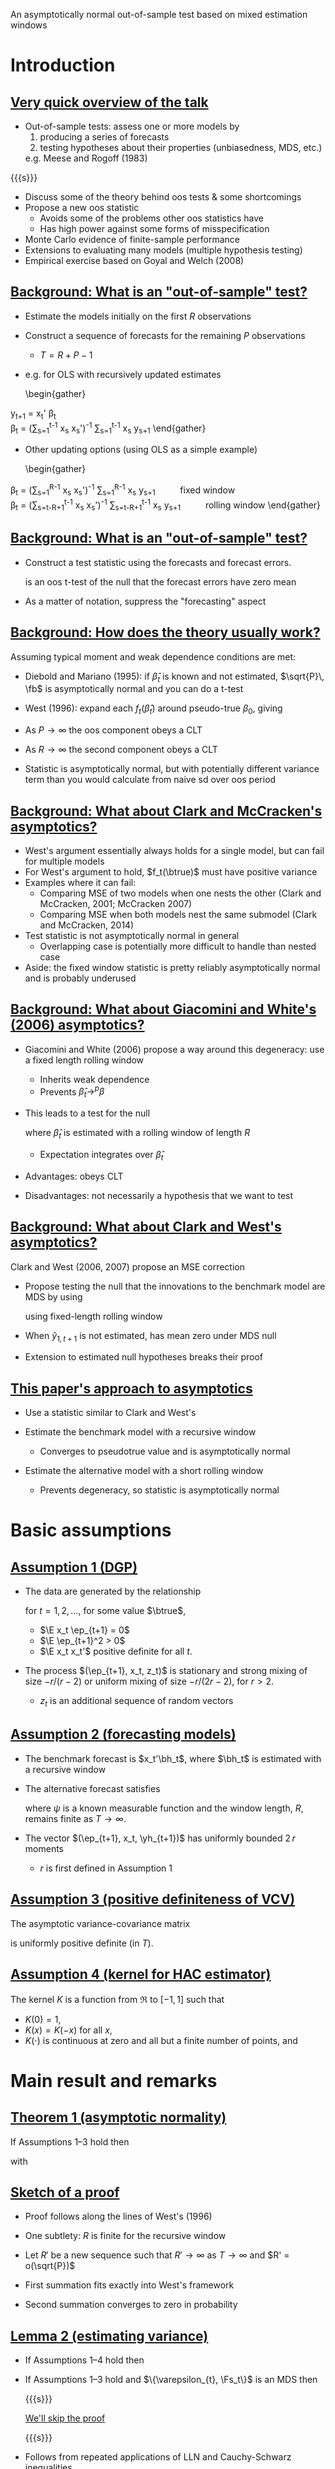 An asymptotically normal out-of-sample test based on mixed estimation windows
#+Date: April 23, 2015
#+Author: Gray Calhoun \newline Iowa State University

* Introduction
** _Very quick overview of the talk_
   + Out-of-sample tests: assess one or more models by
     1) producing a series of forecasts
     2) testing hypotheses about their properties (unbiasedness, MDS, etc.)
     e.g. Meese and Rogoff (1983)

   {{{s}}}

   + Discuss some of the theory behind oos tests & some shortcomings
   + Propose a new oos statistic
     - Avoids some of the problems other oos statistics have
     - Has high power against some forms of misspecification
   + Monte Carlo evidence of finite-sample performance
   + Extensions to evaluating many models (multiple hypothesis testing)
   + Empirical exercise based on Goyal and Welch (2008)
** _Background: What is an "out-of-sample" test?_
     + Estimate the models initially on the first $R$ observations
     + Construct a sequence of forecasts for the remaining $P$ observations
       + $T = R + P - 1$
     + e.g. for OLS with recursively updated estimates
       \begin{gather}
	 \hat y_{t+1} = x_t' \hat \beta_t \\
	 \hat\beta_t = \Big(\sum_{s=1}^{t-1} x_s x_s'\Big)^{-1} \sum_{s=1}^{t-1} x_s y_{s+1}
       \end{gather}
     + Other updating options (using OLS as a simple example)
       \begin{gather}
	 \hat\beta_t = \Big(\sum_{s=1}^{R-1} x_s x_s'\Big)^{-1} \sum_{s=1}^{R-1} x_s y_{s+1} \qquad \text{fixed window} \\
	 \hat\beta_t = \Big(\sum_{s=t-R+1}^{t-1} x_s x_s'\Big)^{-1} \sum_{s=t-R+1}^{t-1} x_s y_{s+1} \qquad \text{rolling window}
       \end{gather}
** _Background: What is an "out-of-sample" test?_
   + Construct a test statistic using the forecasts and forecast errors.
     \begin{equation}
       \tfrac{1}{\sqrt{P}} \sum_{t=R}^{T-1} (y_{t+1} - \hat y_{t+1})
     \end{equation}
     is an oos t-test of the null that the forecast errors have zero mean
   + As a matter of notation, suppress the "forecasting" aspect
     \begin{equation}
       \bar f \equiv \tfrac{1}{P} \osum{t} \hat f_t \equiv
       \tfrac{1}{P} \osum{t} f_t(\hat\beta_t)
     \end{equation}
** _Background: How does the theory usually work?_
   Assuming typical moment and weak dependence conditions are met:

   * Diebold and Mariano (1995): if $\hat\beta_t$ is known and not
     estimated, $\sqrt{P}\, \fb$ is asymptotically normal and you can
     do a t-test
   
   * West (1996): expand each $f_t(\hat\beta_t)$ around pseudo-true
     $\beta_0$, giving
     \begin{multline}
       \sqrt{P} (\bar f - \E f_t(\beta_0)) = \\
         \tfrac{1}{\sqrt{P}} \sum_{t=R}^{T-1} (f_t(\beta_0) - \E f_t(\beta_0)) +
         \tfrac{1}{\sqrt{P}} \sum_{t=R}^{T-1} \nabla f_t(\beta_0) (\hat\beta_t - \beta_0) + o_p(1)
     \end{multline}
   * As $P \to \infty$ the oos component obeys a CLT
   * As $R \to \infty$ the second component obeys a CLT
   * Statistic is asymptotically normal, but with potentially
     different variance term than you would calculate from naive sd
     over oos period
** _Background: What about Clark and McCracken's asymptotics?_
   + West's argument essentially always holds for a single model, but
     can fail for multiple models
   + For West's argument to hold, $f_t(\btrue)$ must have positive variance
   + Examples where it can fail:
     + Comparing MSE of two models when one nests the other (Clark and
       McCracken, 2001; McCracken 2007)
     + Comparing MSE when both models nest the same submodel (Clark
       and McCracken, 2014)
   + Test statistic is not asymptotically normal in general
     + Overlapping case is potentially more difficult to handle than
       nested case
   + Aside: the fixed window statistic is pretty reliably
     asymptotically normal and is probably underused
** _Background: What about Giacomini and White's (2006) asymptotics?_
   + Giacomini and White (2006) propose a way around this degeneracy:
     use a fixed length rolling window
     + Inherits weak dependence
     + Prevents $\hat\beta_t \to^p \beta$
   + This leads to a test for the null
     \begin{equation}
     \E\, f_t(\hat\beta_t) = 0
     \end{equation}
     where $\hat\beta_t$ is estimated with a rolling window of length
     $R$
     + Expectation integrates over $\hat\beta_t$
   + Advantages: obeys CLT
   + Disadvantages: not necessarily a hypothesis that we want to test
** _Background: What about Clark and West's asymptotics?_
   Clark and West (2006, 2007) propose an MSE correction
   + Propose testing the null that the innovations to the benchmark
     model are MDS by using
     \begin{equation}
     \hat f_t = (y_{t+1} - \hat y_{1,t+1})^2 - (y_{t+1} - \hat y_{2,t+1})^2 +
                (\hat y_{1,t+1} - \hat y_{2,t+1})^2
     \end{equation}
     using fixed-length rolling window
   + When $\hat y_{1,t+1}$ is not estimated, has mean zero under MDS null
   + Extension to estimated null hypotheses breaks their proof
** _This paper's approach to asymptotics_
   + Use a statistic similar to Clark and West's
     \begin{equation}
     \hat f_t = (y_{t+1} - \hat y_{1,t+1})^2 - (y_{t+1} - \hat y_{2,t+1})^2 +
                (\hat y_{1,t+1} - \hat y_{2,t+1})^2
     \end{equation}
   + Estimate the benchmark model with a recursive window
     + Converges to pseudotrue value and is asymptotically normal
   + Estimate the alternative model with a short rolling window
     + Prevents degeneracy, so statistic is asymptotically normal
* Basic assumptions
** _Assumption 1 (DGP)_
   + The data are generated by the relationship
     \begin{equation}
       y_{t+1} = x_t'\btrue + \ep_{t+1}
     \end{equation}
     for $t=1,2,\dots$, for some value $\btrue$,
     + $\E x_t \ep_{t+1} = 0$
     + $\E \ep_{t+1}^2 > 0$
     + $\E x_t x_t'$ positive definite for all $t$.
   + The process $(\ep_{t+1}, x_t, z_t)$ is stationary and strong
     mixing of size $-r/(r-2)$ or uniform mixing of size $-r/(2r-2)$,
     for $r > 2$.
     + $z_t$ is an additional sequence of random vectors
** _Assumption 2 (forecasting models)_
   * The benchmark forecast is $x_t'\bh_t$, where $\bh_t$ is estimated
     with a recursive window
     \begin{equation}
       \bh_t = \Bigg(\sum_{s=1}^{t-1} x_s \, x_s'\Bigg)^{-1} \sum_{s=1}^{t-1} x_s \, y_{s+1}
       \qquad t = R,\dots,T-1
     \end{equation}
   * The alternative forecast satisfies
     \begin{equation}
       \yh_{t+1} = \psi(y_t,z_t,\dots,y_{t-R+1}, z_{t-R+1})
     \end{equation}
     where $\psi$ is a known measurable function and the window length,
     $R$, remains finite as $T \to \infty$.
   * The vector $(\ep_{t+1}, x_t, \yh_{t+1})$ has uniformly bounded $2\, r$ moments
     * $r$ is first defined in Assumption 1
** _Assumption 3 (positive definiteness of VCV)_
   The asymptotic variance-covariance matrix
   \begin{equation}
     \var \Bigg(
       \oclt{t} \begin{pmatrix} x_t \\ \yh_{t+1} \end{pmatrix} \ep_{t+1}
       \Bigg)
   \end{equation}
   is uniformly positive definite (in $T$).
** _Assumption 4 (kernel for HAC estimator)_
   The kernel $K$ is a function from $\Re$ to $[-1,1]$ such that
   * $K(0) = 1$,
   * $K(x) = K(-x)$ for all $x$,
   * $K(\cdot)$ is continuous at zero and all but a finite number of
     points, and
   \begin{gather*}
     \int_{-\infty}^{\infty} \lvert K(x) \rvert\, dx < \infty,
     \intertext{and}
     \int_{-\infty}^{\infty} \Bigg\lvert
     \int_{-\infty}^{\infty} K(z) e^{ixz}\,dz \Bigg\rvert\, dx < \infty.
   \end{gather*}
* Main result and remarks
** _Theorem 1 (asymptotic normality)_
   If Assumptions 1--3 hold then
   \begin{equation*}
     \sqrt{P} (\fb - \E \fb^*) \to^d N(0, \sigma^2),
   \end{equation*}
   with
   \begin{align*}
   \sigma^2 &= s_1 + 2(s_2 + s_3) \\
    s_1  &= \lim \var(\sqrt{P}\, \fb^*), \\
    s_2  &= \lim \cov(\sqrt{P}\, \fb^*, \sqrt{P}\, \gb^*), \\
    s_3  &= \lim \var(\sqrt{P}\, \gb^*) \\
    \fb^* &= \tfrac{1}{P}\osum{t} f_t(\btrue) \\
    \gb^* &= \tfrac{1}{P}\osum{t} 2 \E\Big[(x_t'\btrue - \yh_{t+1})\, x_t'\Big] \, (\E x_t x_t')^{-1} x_t \ep_{t+1}
   \end{align*}
** _Sketch of a proof_
   * Proof follows along the lines of West's (1996)
   * One subtlety: $R$ is finite for the recursive window
   * Let $R'$ be a new sequence such that $R' \to \infty$ as $T \to
     \infty$ and $R' = o(\sqrt{P})$
     \begin{multline}
       \sqrt{P} (\fb - \E \fb^*) = \\
         \ocltb{t} ((f_t - \E f_t) + (\fh_t - f_t)) + \tfrac{1}{\sqrt{P}} \osumc{t} (\fh_t - \E f_t).
     \end{multline}
   * First summation fits exactly into West's framework
   * Second summation converges to zero in probability
** _Lemma 2 (estimating variance)_
   * If Assumptions 1--4 hold then
     \begin{equation*}
       \sigmah_1^2 \to^p \sigma^2.
     \end{equation*}
   * If Assumptions 1--3 hold and $\{\varepsilon_{t}, \Fs_t\}$ is an MDS then
     \begin{equation*}
       \sigmah_2^2 \to^p \sigma^2.
     \end{equation*}

     {{{s}}}

     _We'll skip the proof_

     {{{s}}}

   *  Follows from repeated applications of LLN and
      Cauchy-Schwarz inequalities

** _Theorem 3 (combining previous two results)_
   * If Assumptions 1--4 hold, then
     \begin{equation}
       \sqrt{P}\, \fb / \sigmah_1 \to^d N(0, 1)
     \end{equation}
     under the null hypothesis $\E(\varepsilon_{t+1} \yh_{t+1}) = 0$ for all $t = R,\dots,T-1$.

     {{{s}}}

   * If, instead, Assumptions 1--3 hold, then
     \begin{equation}
       \sqrt{P}\, \fb / \sigmah_2 \to^d N(0, 1)
     \end{equation}
     under the null hypothesis that $\{\varepsilon_t, \Fs_t\}$ is an MDS.
* Monte Carlo experiment
** _Monte Carlo DGP_
   Use DGP related to one used by Clark and West (2007)
   \begin{align*}
    y_{t+1} &= \gamma_{1t} + \gamma_{2t} x_{t} + \ep_{t+1} \\
   x_{t+1} &= 0.15 + 0.95 x_{t} + u_{t+1} \\ \\
   {\ep_t \choose u_t} &\sim iid\ N\Bigg(\begin{pmatrix} 0 \\ 0 \end{pmatrix},
   \begin{pmatrix} 18 & - 0.5 \\ -0.5 & 0.025 \end{pmatrix}\Bigg) \\ \\
   \gamma_t &=
   \begin{cases}
    (0.5, 0)    & \text{size simulations} \\
    (0.5, 0.35) & \text{power (stable)} \\
    (-0.5, 0)    & t \leq \tfrac{T}{2} \quad \text{power (break)} \\
    (1, 0.35) & t > \tfrac{T}{2} \quad \text{power (break)}
   \end{cases}
  \end{align*}
** _Monte Carlo design parameters_
   + $R = 120, 240$
   + $P = 120, 240, 360, 720$
   + Statistics are
     + Mine
     + Clark and West's (2006) with rolling window
     + Clark and West's (2006) with recursive window
   + Nominal size is 10%
** Results for "size" DGP (nominal size 10%)
#+BEGIN_LaTeX
\begin{tabular}{ccccc} \\
   \toprule R & P & Pr[CW roll.] & Pr[CW rec.] & Pr[new] \\
   \midrule $120$ & $120$ & $\enskip7.2$ & $\enskip8.0$ & $\enskip\enskip7.5$ \\
     & $240$ & $\enskip5.6$ & $\enskip5.6$ & $\enskip\enskip6.2$ \\
     & $360$ & $\enskip7.2$ & $\enskip6.1$ & $\enskip\enskip7.2$ \\
     & $720$ & $\enskip8.5$ & $\enskip5.4$ & $\enskip\enskip7.2$ \\ \\
    $240$ & $120$ & $\enskip7.2$ & $\enskip7.2$ & $\enskip\enskip7.7$ \\
     & $240$ & $\enskip6.3$ & $\enskip6.5$ & $\enskip\enskip7.1$ \\
     & $360$ & $\enskip6.8$ & $\enskip5.9$ & $\enskip\enskip6.8$ \\
     & $720$ & $\enskip7.0$ & $\enskip5.9$ & $\enskip\enskip7.3$ \\
   \bottomrule \end{tabular}
#+END_LaTeX

   * All tests are slightly undersized
   * Performance is pretty similar for all three
   * (If you know of DGPs where the Clark and West approach
     overrejects, please let me know...)
** Results for "power" DGP (stable, nominal size 10%)
#+BEGIN_LaTeX
   \begin{tabular}{ccccc}
   \toprule R & P & Pr[CW roll.] & Pr[CW rec.] & Pr[new] \\ \midrule
   $120$ & $120$ & $26.2$ & $30.0$ & $\enskip29.2$ \\
     & $240$ & $39.2$ & $47.2$ & $\enskip42.4$ \\
     & $360$ & $47.3$ & $59.8$ & $\enskip51.1$ \\
     & $720$ & $66.8$ & $82.3$ & $\enskip73.1$ \\\\
   $240$ & $120$ & $34.5$ & $36.1$ & $\enskip34.1$ \\
     & $240$ & $45.9$ & $50.1$ & $\enskip46.9$ \\
     & $360$ & $56.7$ & $63.8$ & $\enskip56.9$ \\
     & $720$ & $78.2$ & $87.0$ & $\enskip78.7$ \\
   \bottomrule \end{tabular}
#+END_LaTeX

{{{s}}}

   * Clark and West's statistic with rec. window has the highest power
   * My test and their rolling window test are very close
   * Adding "noise" to the alternative model decreases power here
** Results for "power" DGP (unstable, nominal size 10%)
#+BEGIN_LaTeX
   \begin{tabular}{ccccc}
   \toprule R & P & Pr[CW roll.] & Pr[CW rec.] & Pr[new] \\
   \midrule
   $120$ & $120$ & $25.9$ & $29.9$ & $\enskip62.2$ \\
     & $240$ & $30.1$ & $31.0$ & $\enskip87.4$ \\
     & $360$ & $35.5$ & $32.9$ & $\enskip96.5$ \\
     & $720$ & $46.1$ & $38.2$ & $\enskip99.8$ \\ \\
   $240$ & $120$ & $28.1$ & $30.6$ & $\enskip58.2$ \\
     & $240$ & $37.6$ & $36.1$ & $\enskip87.7$ \\
     & $360$ & $43.1$ & $39.0$ & $\enskip97.2$ \\
     & $720$ & $56.9$ & $42.5$ & $100.0$ \\
   \bottomrule \end{tabular}
#+END_LaTeX

{{{s}}}

   * New test has the highest power by far, about twice the others'
   * Clark and West's statistic with a rolling window is next
   * Adding "noise" to the alternative model increases power here
** _Intuition behind power results_
   + Important aspect of the DGP: the break affects the parameters of
     the benchmark model as well as the alternative
   + After the break, recursive models
     + Slowly incorporate post-break data and add it to pre-break data
     + Implied pseudotrue $\beta_t$ averages the pre and post-break coefficient values
     + Forecast performance is bad:
       \begin{equation}
       \E ((x_t'\beta_{post} + \varepsilon_t) - x_t'\hat\beta_t)^2
       \end{equation}
   + After the break, rolling models
     + Slowly incorporate post-break data and add it to pre-break data
     + Slowly discard pre-break data
     + Pretty soon, the forecast is just based on post-break data
     + Forecast performance is the same as it was before the break
** _Using both strategies:_
     + Benchmark model forecasts much worse after the break
     + Alternative model forecasts well after the break
     + Evidence against benchmark is very strong
     + Result is more general than it looks: same ideas apply for
       dynamic misspecification and unmodeled nonlinearities

   {{{s}}}

   _Summary of Monte Carlo results_

   + Finite sample behavior of all of the statistics is fine
   + Under "stable" DGPs, Clark and West's statistics and mine are close
   + My test has much higher power against misspecification that
     causes instability in the benchmark model
     + Here we imposed a break directly
     + Can be caused by unmodeled nonlinearity as well (STAR models, etc)
* Empirical exercise
** _Goyal and Welch (2008) empirical study_
   * Goyal and Welch (2008) look out out-of-sample excess return
     predictability
     * excess returns measured as the difference between the yearly
       log return of the S\&P 500 index and the T-bill interest rate
   * They find that none of the variables thought to predict excess
     returns based on in-sample evidence successfully predict
     out-of-sample
   * Benchmark model is the excess return's sample mean
   * Alternative models are of the form
     \begin{equation*}
       \mathit{excess~return}_{t+1} = \beta_{0} + \beta_{1}\
       \mathit{predictor}_{t} + \ep_{t+1},
     \end{equation*}
     * $\beta_{0}$ and $\beta_{1}$ are estimated by OLS using a
       10-year window.
** _List of predictors_
*** Predictors 							      :BMCOL:
   :PROPERTIES:
   :BEAMER_col: 0.45
   :END:
   * long term rate
   * book to market
   * dividend yield
   * dividend price ratio
   * net equity
   * dividend payout ratio
   * treasury bill
   * stock variance
   * default return spread
   * default yield spread
   * inflation rate
   * term spread
   * earnings price ratio
   * long term yield
*** Other notes on forecasts 					      :BMCOL:
   :PROPERTIES:
   :BEAMER_col: 0.45
   :END:
   * Also consider Campbell and Thompson (2008) zero lower bound for each
   * Consider mean and median combination forecasts
   * Use annual data beginning in 1927 and ending in 2009
** Summary of empirical results
#+BEGIN_LaTeX
\begin{tabular}{lccc}
  \toprule Predictor & value & naive & corrected \\ 
  \midrule book to market CT & $\enskip2.04$ & sig.\rlap{*} &  \\ 
  long term rate CT & $\enskip1.64$ & sig.\rlap{*} &  \\ 
  median & $\enskip1.59$ & sig. &  \\ 
  long term rate & $\enskip1.56$ & sig. &  \\ 
  book to market & $\enskip1.41$ & sig. &  \\ 
  dividend yield CT & $\enskip1.30$ & sig. &  \\ 
  dividend yield & $\enskip1.26$ &  &  \\ 
  \vdots \\
  long term yield CT & $\!\!-0.89$ &  &  \\ 
\bottomrule \\ \end{tabular}
#+END_LaTeX

  * One-sided 10% critical value $\approx$ 1.28, 5% $\approx$ 1.64, 1% $\approx$ 2.32
  * "CT" indicates that the model used Campbell and Thompson's cutoff
  * Complete table is given in the paper (30 total rows)
** _But but but but but but but_
   + Comparing the test stats to 1.28 is seriously overoptimistic!
   + If we test 30 different hypotheses at normal critical values,
     we're going to reject some of them by chance, even if they're
     true
   + Lots of research on this problem over the last 10-15 years
     + White's (2000) "Bootstrap Reality Check"
     + Hansen's (2005) test of "Superior Predictive Ability"
     + Romano and Wolf's (2005) "StepM"
     + Lots of subsequent research
** _Testing while accounting for multiplicity_
   + Suppose we have $k$ oos test statistics, $\sqrt{P}\, \fb_i / \hat\sigma^i$.
     + Each corresponds to the hypothesis $H_i:\ \E\, \fb_i^* = 0$
   + Take the largest of them as the test statistic
     \begin{equation}
       \hat m = \max_{i=1,\dots,k} \sqrt{P}\, \fb_i / \hat\sigma_i
     \end{equation}
   + Find the distribution of $\hat m$ under "the null hypothesis"
   + Estimate its $1 - \alpha$ quantile, use that as a critical value $\hat c$
   + "Reject" if $\hat m > \hat c$
** _What is the null hypothesis?_
   + Econometrics papers (BRC, SPA, nested BRC) have focused on the joint null hypothesis
     \[
       H_i:\ \E \fb_i^* = 0, \quad \text{for all $i$}
     \]
     or the closely-related hypothesis of correct specification:
     $\ep_t$ is an MDS with respect to the filtration
     \[
       \Fs_t = \sigma((z_{1t}, z_{2t},\dots,z_{kt}), (z_{1,t-1}, z_{2,t-1},\dots,z_{k,t-1}),\dots)
     \]
   + Makes it easy to derive asymp. distribution of $\hat m$
   + Makes it impossible to determine which of the predictors is the
     reason for the rejection
     - i.e. no guarantee that if $\sqrt{P} \, \fb_i/\hat\sigma_i > \hat c$, then $\E \fb_i^* > 0$.
** _Familywise Error Rate definition_
   + Stats literature (StepM) has focused on variations of the
     "Familywise Error Rate" (FWER, see Romano and Wolf, 2005, and Romano, Shaikh, and Wolf, 2008)
     * Fortunately, one can show (Romano and Wolf, 2005) that the BRC
       and SPA control FWER even though that wasn't their original focus
   + Let $S$ be the set of indices for the hypotheses that are true, so
     \[
     S = \{s \mid \E\, \fb^*_i \leq 0\} \qquad \text{(i.e. null holds)}
     \]
   + Reject each individual null hypothesis with $\sqrt{P}\,\fb_i / \hat\sigma_i$
   + $\hat c$ controls the FWER at level $\alpha$ if, for all $S$
     \[
       \pr[ \sqrt{P} \, \fb_i / \hat\sigma_i > \hat c\ \text{for at least one $i \in S$} ] \leq \alpha
     \]
   + Informally the probably of rejecting one or more of the true null
     hypotheses is at most $\alpha$
   + This lets us interpret individual rejections
** _Our multiple-comparisons approach_
   Using the same argument as in earlier theorems,
   \[
   \begin{pmatrix} \sqrt{P} (\fb_1 - \E \, \fb_1^*) \\
   \vdots \\
   \sqrt{P} (\fb_k - \E \, \fb_k^*)
   \end{pmatrix} \to^d N(0, V)
   \]
   under individual nulls that $\E \, \fb_i^* = 0$, with
   \[
     V_{ij} = \lim \frac{\cov(\fb_i, \fb_j)}{\var(\fb_i)^{1/2} \var(\fb_j)^{1/2}}.
   \]

   * Simulate $(Z_1,\dots,Z_k)$ from $N(0,\hat V)$ and, for each draw, calculate 
     \[
     \max(Z_1,\dots,Z_k)
     \]
   * Calculate $1-\alpha$ quantile across simulations and use as $\hat c$
** _Sketch of proof that our approach works_
   * Takes $S$ as given and define $\hat c_S$ as the
     $1-\alpha$ quantile of $\max_{i \in S} Z_i$, where $(Z_1,\dots,Z_k) \sim N(0,\hat V)$
   * By construction, $\hat c_S \leq \hat c$, so
     \begin{multline}
       \lim \pr[ \sqrt{P} \, \fb_i / \hat\sigma_i > \hat c\ \text{for at least one $i \in S$} ] \leq \\
       \pr[ \sqrt{P} \, \fb_i / \hat\sigma_i > \hat c_S\ \text{for at least one $i \in S$} ]
     \end{multline}
   * But we have
     \begin{align}
       \lim \pr[ \sqrt{P} \, \fb_i / \hat\sigma_i > \hat c_S\ \text{for at least one $i \in S$} ] \leq \alpha
     \end{align}
     by construction as well, completing the proof.
** _Miscellaneous additional points_
   * Usually in this literature the distribution is implemented with a
     bootstrap; our approach is similar to Hubrich and West (2010)
   * Nonparametric bootstrap for oos statistics is underdeveloped, but
     see Calhoun (2015) in two weeks
   * What about one-sided issues? (i.e. Hansen, 2005)
     * One-sided tests can have very poor power in multiple testing unless "bad" statistics are screened out
     * Theoretical concern here, but not a practical concern because of adjustment term
     * In this exercise, we'd discard statistics less than $\approx - 1.7$
   * Do we impose MDS when estimating V? Maybe...
** _Testing the MDS null vs. just the zero mean null_
   * For testing whether $\varepsilon_t$ is an MDS with respect to
     \begin{equation}
        \Fs_t = \sigma((z_{1t}, z_{2t},\dots,z_{kt}), (z_{1,t-1}, z_{2,t-1},\dots,z_{k,t-1}),\dots)
     \end{equation}
     we do not need a HAC estimator (standard composite test of a single null)
   * For testing $\E \, \fb_i^* = 0$, we need an HAC estimator of $V$
     * Given an ordered set $S \subset \{1,\dots,k\}$ with elements
       $s_1,\dots,s_{\#S}$, let $\fb_S$ be the vector with \(i\)th element
       $\fb_{s_i}$.
     * Need consistent estimator of the variance covariance matrix of $\fb_S$
   * For testing whether $\varepsilon_t$ is an MDS with respect to each
     \begin{equation}
        \Fs_{it} = \sigma(z_{it}, z_{i,t-1},\dots)
     \end{equation}
     individually, it's more complicated, but use a HAC estimator
     * Combining the null hypotheses imposes that $\varepsilon_t$ is
       an MDS with respect to $\Fs_{1t},\dots,\Fs_{kt}$
     * Not the same as being MDS w/rt $\Fs_t$
** _How we handle multiplicity in our application_
   + Impose stronger null of MDS w/rt $\Fs_t$ and generate critical value
   + If we reject any hypotheses with this stronger null, test with
     HAC estimator of $V$ to learn which individual hypotheses to
     reject
   + Estimated critical value is 2.49 (using 1999 draws)
** Summary of empirical results
#+BEGIN_LaTeX
\begin{tabular}{lccc}
  \toprule Predictor & value & naive & corrected \\ 
  \midrule book to market CT & $\enskip2.04$ & sig.\rlap{*} &  \\ 
  long term rate CT & $\enskip1.64$ & sig.\rlap{*} &  \\ 
  median & $\enskip1.59$ & sig. &  \\ 
  long term rate & $\enskip1.56$ & sig. &  \\ 
  book to market & $\enskip1.41$ & sig. &  \\ 
  dividend yield CT & $\enskip1.30$ & sig. &  \\ 
  dividend yield & $\enskip1.26$ &  &  \\ 
  \vdots \\
  long term yield CT & $\!\!-0.89$ &  &  \\ 
\bottomrule \\ \end{tabular}
#+END_LaTeX

  * Correct 10% critical value $\approx$ 2.49
  * "CT" indicates that the model used Campbell and Thompson's cutoff
  * Complete table is given in the paper (30 total rows)
** Summary of empirical analysis
   * Evidence supports Goyal and Welch's (2008) conclusion: excess
     returns are not predictable out of sample
   * Be careful about accounting for the number of hypotheses being tested
* Conclusion
** Summary
   + We've developed a new statistic for oos comparisons
   + It works pretty well, especially against dynamic misspecification
   + Asymptotically normal and easy to use
   + Works for multiple testing as well

   {{{s}}}

   _Next steps_

   {{{s}}}

   * Bootstrap
   * Use for real-time detection of model failure

* COMMENT slide setup
#+BEAMER_FRAME_LEVEL: 2
#+OPTIONS: toc:nil
#+LaTeX_CLASS: beamer
#+LaTeX_CLASS_OPTIONS: [presentation,fleqn,t,serif]
#+STARTUP: beamer
#+LaTeX_HEADER: \input{preamble}
#+LaTeX_HEADER: \input{../tex/setup}
#+MACRO: s \vspace{\baselineskip}
#+BEAMER_HEADER_EXTRA: \defbeamertemplate*{sec page}{default}[1][]
#+BEAMER_HEADER_EXTRA: {
#+BEAMER_HEADER_EXTRA:   \centering
#+BEAMER_HEADER_EXTRA:     \begin{beamercolorbox}[sep=8pt,center,#1]{sec title}
#+BEAMER_HEADER_EXTRA:       \usebeamerfont{sec title}\Huge\insertsection\par
#+BEAMER_HEADER_EXTRA:     \end{beamercolorbox}
#+BEAMER_HEADER_EXTRA: }
#+BEAMER_HEADER_EXTRA: \newcommand*{\secpage}{\usebeamertemplate*{sec page}}
#+BEAMER_HEADER_EXTRA: \AtBeginSection{\begin{frame}[c] \secpage \end{frame}}

